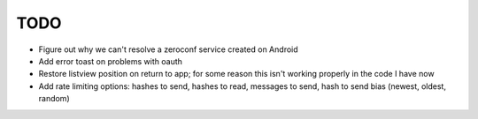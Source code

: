 TODO
====

* Figure out why we can't resolve a zeroconf service created on Android

* Add error toast on problems with oauth

* Restore listview position on return to app; for some reason this isn't working properly in the code I have now

* Add rate limiting options: hashes to send, hashes to read, messages to send,  hash to send bias (newest, oldest, random)
